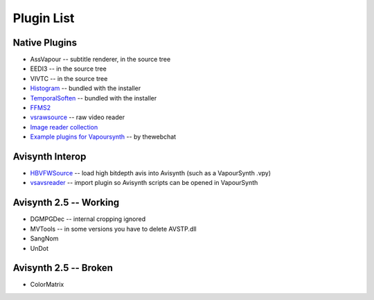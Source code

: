 Plugin List
===========

Native Plugins
##############
* AssVapour -- subtitle renderer, in the source tree
* EEDI3 -- in the source tree
* VIVTC -- in the source tree
* `Histogram <https://github.com/dubhater/vapoursynth-histogram>`_ -- bundled with the installer
* `TemporalSoften <https://github.com/dubhater/vapoursynth-temporalsoften>`_ -- bundled with the installer
* `FFMS2 <http://code.google.com/p/ffmpegsource/>`_
* `vsrawsource <http://forum.doom9.org/showthread.php?t=166075>`_ -- raw video reader
* `Image reader collection <http://forum.doom9.org/showthread.php?t=166088>`_
* `Example plugins for Vapoursynth <http://forum.doom9.org/showthread.php?t=166147>`_ -- by thewebchat

Avisynth Interop
################
* `HBVFWSource <http://forum.doom9.org/showthread.php?t=166038>`_ -- load high bitdepth avis into Avisynth (such as a VapourSynth .vpy) 
* `vsavsreader <http://forum.doom9.org/showthread.php?t=165957>`_ -- import plugin so Avisynth scripts can be opened in VapourSynth

Avisynth 2.5 -- Working
#######################
* DGMPGDec -- internal cropping ignored
* MVTools -- in some versions you have to delete AVSTP.dll
* SangNom
* UnDot

Avisynth 2.5 -- Broken
######################
* ColorMatrix